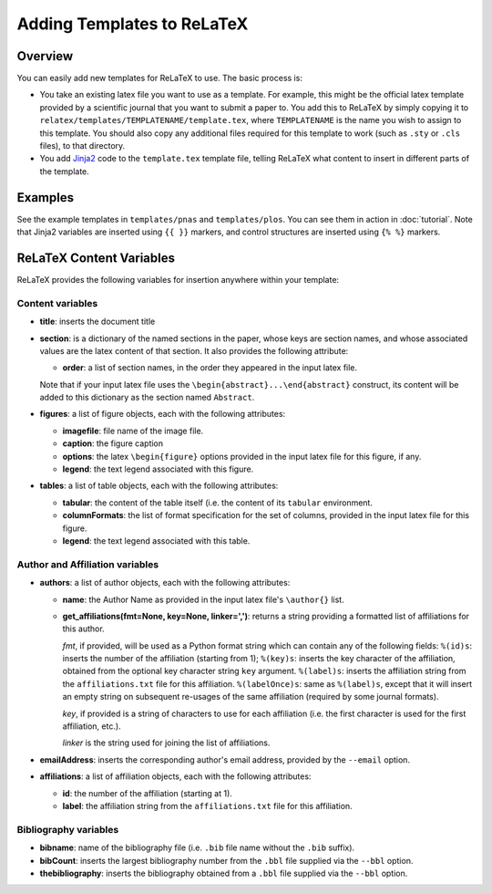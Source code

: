 
###########################
Adding Templates to ReLaTeX
###########################

Overview
--------

You can easily add new templates for ReLaTeX to use.  The basic process is:

* You take an existing latex file you want to use as a template.
  For example, this might be the official latex template provided
  by a scientific journal that you want to submit a paper to.
  You add this to ReLaTeX by simply copying it to
  ``relatex/templates/TEMPLATENAME/template.tex``,
  where ``TEMPLATENAME`` is the name you wish to assign to this
  template.  You should also copy any additional files required
  for this template to work (such as ``.sty`` or ``.cls`` files),
  to that directory.

* You add `Jinja2 <http://jinja.pocoo.org/>`_
  code to the ``template.tex`` template file, telling ReLaTeX
  what content to insert in different parts of the template.

Examples
--------

See the example templates in ``templates/pnas`` and ``templates/plos``.
You can see them in action in :doc:`tutorial`.
Note that Jinja2 variables are inserted using ``{{ }}`` markers,
and control structures are inserted using ``{% %}`` markers.


ReLaTeX Content Variables
-------------------------

ReLaTeX provides the following variables for insertion anywhere within
your template:

Content variables
.................

* **title**: inserts the document title

* **section**: is a dictionary of the named sections in the paper,
  whose keys are section names, and whose associated values
  are the latex content of that section.  It also provides the
  following attribute:

  * **order**: a list of section names, in the order they appeared
    in the input latex file.

  Note that if your input latex file uses the
  ``\begin{abstract}...\end{abstract}``
  construct, its content will be added to this dictionary as
  the section named ``Abstract``.

* **figures**: a list of figure objects, each with the following
  attributes:

  * **imagefile**: file name of the image file.

  * **caption**: the figure caption

  * **options**: the latex ``\begin{figure}`` options provided
    in the input latex file for this figure, if any.

  * **legend**: the text legend associated with this figure.

* **tables**: a list of table objects, each with the following
  attributes:

  * **tabular**: the content of the table itself (i.e. the content
    of its ``tabular`` environment.

  * **columnFormats**: the list of format specification for the set of
    columns, provided in the input latex file for this figure.

  * **legend**: the text legend associated with this table.

Author and Affiliation variables
................................

* **authors**: a list of author objects, each with the following
  attributes:

  * **name**: the Author Name as provided in the input latex file's
    ``\author{}`` list.

  * **get_affiliations(fmt=None, key=None, linker=',')**: returns a 
    string providing a formatted list of affiliations for this author.

    *fmt*, if provided, will be used as a Python format string which
    can contain any of the following fields:
    ``%(id)s``: inserts the number of the affiliation (starting from 1);
    ``%(key)s``: inserts the key character of the affiliation,
    obtained from the optional key character string ``key`` argument.
    ``%(label)s``: inserts the affiliation string from the 
    ``affiliations.txt`` file for this affiliation.
    ``%(labelOnce)s``: same as ``%(label)s``, except that it will
    insert an empty string on subsequent re-usages of the same
    affiliation (required by some journal formats).

    *key*, if provided is a string of characters to use for
    each affiliation (i.e. the first character is used for the
    first affiliation, etc.).

    *linker* is the string used for joining the list of affiliations.

* **emailAddress**: inserts the corresponding author's email address,
  provided by the ``--email`` option.

* **affiliations**: a list of affiliation objects, each with the
  following attributes:

  * **id**: the number of the affiliation (starting at 1).

  * **label**: the affiliation string from the 
    ``affiliations.txt`` file for this affiliation.

Bibliography variables
......................

* **bibname**: name of the bibliography file (i.e. ``.bib`` file
  name without the ``.bib`` suffix).

* **bibCount**: inserts the largest bibliography number from
  the ``.bbl`` file supplied via the ``--bbl`` option.

* **thebibliography**: inserts the bibliography obtained from
  a ``.bbl`` file supplied via the ``--bbl`` option.


